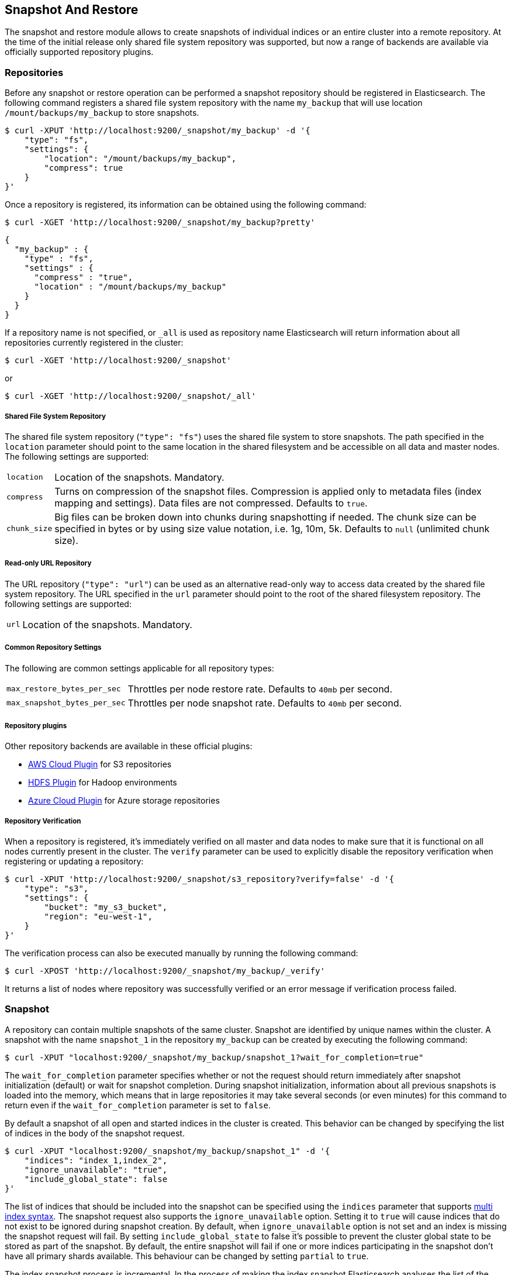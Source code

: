 [[modules-snapshots]]
== Snapshot And Restore

The snapshot and restore module allows to create snapshots of individual indices or an entire cluster into a remote
repository. At the time of the initial release only shared file system repository was supported, but now a range of
backends are available via officially supported repository plugins.

[float]
=== Repositories

Before any snapshot or restore operation can be performed a snapshot repository should be registered in
Elasticsearch. The following command registers a shared file system repository with the name `my_backup` that
will use location `/mount/backups/my_backup` to store snapshots.

[source,js]
-----------------------------------
$ curl -XPUT 'http://localhost:9200/_snapshot/my_backup' -d '{
    "type": "fs",
    "settings": {
        "location": "/mount/backups/my_backup",
        "compress": true
    }
}'
-----------------------------------

Once a repository is registered, its information can be obtained using the following command:

[source,js]
-----------------------------------
$ curl -XGET 'http://localhost:9200/_snapshot/my_backup?pretty'
-----------------------------------
[source,js]
-----------------------------------
{
  "my_backup" : {
    "type" : "fs",
    "settings" : {
      "compress" : "true",
      "location" : "/mount/backups/my_backup"
    }
  }
}
-----------------------------------

If a repository name is not specified, or `_all` is used as repository name Elasticsearch will return information about
all repositories currently registered in the cluster:

[source,js]
-----------------------------------
$ curl -XGET 'http://localhost:9200/_snapshot'
-----------------------------------

or

[source,js]
-----------------------------------
$ curl -XGET 'http://localhost:9200/_snapshot/_all'
-----------------------------------

[float]
===== Shared File System Repository

The shared file system repository (`"type": "fs"`) uses the shared file system to store snapshots. The path
specified in the `location` parameter should point to the same location in the shared filesystem and be accessible
on all data and master nodes. The following settings are supported:

[horizontal]
`location`:: Location of the snapshots. Mandatory.
`compress`:: Turns on compression of the snapshot files. Compression is applied only to metadata files (index mapping and settings). Data files are not compressed. Defaults to `true`.
`chunk_size`:: Big files can be broken down into chunks during snapshotting if needed. The chunk size can be specified in bytes or by
 using size value notation, i.e. 1g, 10m, 5k. Defaults to `null` (unlimited chunk size).

[float]
===== Read-only URL Repository

The URL repository (`"type": "url"`) can be used as an alternative read-only way to access data created by the shared file
system repository. The URL specified in the `url` parameter should
point to the root of the shared filesystem repository. The following settings are supported:

[horizontal]
`url`:: Location of the snapshots. Mandatory.

[float]
===== Common Repository Settings

The following are common settings applicable for all repository types:

[horizontal]
`max_restore_bytes_per_sec`:: Throttles per node restore rate. Defaults to `40mb` per second.
`max_snapshot_bytes_per_sec`:: Throttles per node snapshot rate. Defaults to `40mb` per second.


[float]
===== Repository plugins

Other repository backends are available in these official plugins:

* https://github.com/elasticsearch/elasticsearch-cloud-aws#s3-repository[AWS Cloud Plugin] for S3 repositories
* https://github.com/elasticsearch/elasticsearch-hadoop/tree/master/repository-hdfs[HDFS Plugin] for Hadoop environments
* https://github.com/elasticsearch/elasticsearch-cloud-azure#azure-repository[Azure Cloud Plugin] for Azure storage repositories

[float]
===== Repository Verification
When a repository is registered, it's immediately verified on all master and data nodes to make sure that it is functional
on all nodes currently present in the cluster. The `verify` parameter can be used to explicitly disable the repository
verification when registering or updating a repository:

[source,js]
-----------------------------------
$ curl -XPUT 'http://localhost:9200/_snapshot/s3_repository?verify=false' -d '{
    "type": "s3",
    "settings": {
        "bucket": "my_s3_bucket",
        "region": "eu-west-1",
    }
}'
-----------------------------------

The verification process can also be executed manually by running the following command:

[source,js]
-----------------------------------
$ curl -XPOST 'http://localhost:9200/_snapshot/my_backup/_verify'
-----------------------------------

It returns a list of nodes where repository was successfully verified or an error message if verification process failed.

[float]
=== Snapshot

A repository can contain multiple snapshots of the same cluster. Snapshot are identified by unique names within the
cluster. A snapshot with the name `snapshot_1` in the repository `my_backup` can be created by executing the following
command:

[source,js]
-----------------------------------
$ curl -XPUT "localhost:9200/_snapshot/my_backup/snapshot_1?wait_for_completion=true"
-----------------------------------

The `wait_for_completion` parameter specifies whether or not the request should return immediately after snapshot
initialization (default) or wait for snapshot completion. During snapshot initialization, information about all
previous snapshots is loaded into the memory, which means that in large repositories it may take several seconds (or
even minutes) for this command to return even if the `wait_for_completion` parameter is set to `false`.

By default a snapshot of all open and started indices in the cluster is created. This behavior can be changed by
specifying the list of indices in the body of the snapshot request.

[source,js]
-----------------------------------
$ curl -XPUT "localhost:9200/_snapshot/my_backup/snapshot_1" -d '{
    "indices": "index_1,index_2",
    "ignore_unavailable": "true",
    "include_global_state": false
}'
-----------------------------------

The list of indices that should be included into the snapshot can be specified using the `indices` parameter that
supports <<search-multi-index-type,multi index syntax>>. The snapshot request also supports the
`ignore_unavailable` option. Setting it to `true` will cause indices that do not exist to be ignored during snapshot
creation. By default, when `ignore_unavailable` option is not set and an index is missing the snapshot request will fail.
By setting `include_global_state` to false it's possible to prevent the cluster global state to be stored as part of
the snapshot. By default, the entire snapshot will fail if one or more indices participating in the snapshot don't have
all primary shards available. This behaviour can be changed by setting `partial` to `true`.

The index snapshot process is incremental. In the process of making the index snapshot Elasticsearch analyses
the list of the index files that are already stored in the repository and copies only files that were created or
changed since the last snapshot. That allows multiple snapshots to be preserved in the repository in a compact form.
Snapshotting process is executed in non-blocking fashion. All indexing and searching operation can continue to be
executed against the index that is being snapshotted. However, a snapshot represents the point-in-time view of the index
at the moment when snapshot was created, so no records that were added to the index after the snapshot process was started
will be present in the snapshot. The snapshot process starts immediately for the primary shards that has been started
and are not relocating at the moment. Elasticsearch waits for
relocation or initialization of shards to complete before snapshotting them.

Besides creating a copy of each index the snapshot process can also store global cluster metadata, which includes persistent
cluster settings and templates. The transient settings and registered snapshot repositories are not stored as part of
the snapshot.

Only one snapshot process can be executed in the cluster at any time. While snapshot of a particular shard is being
created this shard cannot be moved to another node, which can interfere with rebalancing process and allocation
filtering. Elasticsearch will only be able to move a shard to another node (according to the current allocation
filtering settings and rebalancing algorithm) once the snapshot is finished.

Once a snapshot is created information about this snapshot can be obtained using the following command:

[source,shell]
-----------------------------------
$ curl -XGET "localhost:9200/_snapshot/my_backup/snapshot_1"
-----------------------------------

All snapshots currently stored in the repository can be listed using the following command:

[source,shell]
-----------------------------------
$ curl -XGET "localhost:9200/_snapshot/my_backup/_all"
-----------------------------------

A snapshot can be deleted from the repository using the following command:

[source,shell]
-----------------------------------
$ curl -XDELETE "localhost:9200/_snapshot/my_backup/snapshot_1"
-----------------------------------

When a snapshot is deleted from a repository, Elasticsearch deletes all files that are associated with the deleted
snapshot and not used by any other snapshots. If the deleted snapshot operation is executed while the snapshot is being
created the snapshotting process will be aborted and all files created as part of the snapshotting process will be
cleaned. Therefore, the delete snapshot operation can be used to cancel long running snapshot operations that were
started by mistake.

A repository can be deleted using the following command:

[source,shell]
-----------------------------------
$ curl -XDELETE "localhost:9200/_snapshot/my_backup"
-----------------------------------

When a repository is deleted, Elasticsearch only removes the reference to the location where the repository is storing
the snapshots. The snapshots themselves are left untouched and in place.

[float]
=== Restore

A snapshot can be restored using the following command:

[source,shell]
-----------------------------------
$ curl -XPOST "localhost:9200/_snapshot/my_backup/snapshot_1/_restore"
-----------------------------------

By default, all indices in the snapshot as well as cluster state are restored. It's possible to select indices that
should be restored as well as prevent global cluster state from being restored by using `indices` and
`include_global_state` options in the restore request body. The list of indices supports
<<search-multi-index-type,multi index syntax>>. The `rename_pattern` and `rename_replacement` options can be also used to
rename index on restore using regular expression that supports referencing the original text as explained
http://docs.oracle.com/javase/6/docs/api/java/util/regex/Matcher.html#appendReplacement(java.lang.StringBuffer,%20java.lang.String)[here].
Set `include_aliases` to `false` to prevent aliases from being restored together with associated indices

[source,js]
-----------------------------------
$ curl -XPOST "localhost:9200/_snapshot/my_backup/snapshot_1/_restore" -d '{
    "indices": "index_1,index_2",
    "ignore_unavailable": "true",
    "include_global_state": false,
    "rename_pattern": "index_(.+)",
    "rename_replacement": "restored_index_$1"
}'
-----------------------------------

The restore operation can be performed on a functioning cluster. However, an existing index can be only restored if it's
<<indices-open-close,closed>>. The restore operation automatically opens restored indices if they were closed and creates new indices if they
didn't exist in the cluster. If cluster state is restored, the restored templates that don't currently exist in the
cluster are added and existing templates with the same name are replaced by the restored templates. The restored
persistent settings are added to the existing persistent settings.

[float]
=== Partial restore

By default, the entire restore operation will fail if one or more indices participating in the operation don't have
snapshots of all shards available. It can occur if some shards failed to snapshot for example. It is still possible to
restore such indices by setting `partial` to `true`. Please note, that only successfully snapshotted shards will be
restored in this case and all missing shards will be recreated empty.


[float]
=== Changing index settings during restore

Most of index settings can be overridden during the restore process. For example, the following command will restore
the index `index_1` without creating any replicas while switching back to default refresh interval:

[source,js]
-----------------------------------
$ curl -XPOST "localhost:9200/_snapshot/my_backup/snapshot_1/_restore" -d '{
    "indices": "index_1",
    "index_settings" : {
        "index.number_of_replicas": 0
    },
    "ignore_index_settings": ["index.refresh_interval"]
}'
-----------------------------------


[float]
=== Snapshot status

A list of currently running snapshots with their detailed status information can be obtained using the following command:

[source,shell]
-----------------------------------
$ curl -XGET "localhost:9200/_snapshot/_status"
-----------------------------------

In this format, the command will return information about all currently running snapshots. By specifying a repository name, it's possible
to limit the results to a particular repository:

[source,shell]
-----------------------------------
$ curl -XGET "localhost:9200/_snapshot/my_backup/_status"
-----------------------------------

If both repository name and snapshot id are specified, this command will return detailed status information for the given snapshot even
if it's not currently running:

[source,shell]
-----------------------------------
$ curl -XGET "localhost:9200/_snapshot/my_backup/snapshot_1/_status"
-----------------------------------

Multiple ids are also supported:

[source,shell]
-----------------------------------
$ curl -XGET "localhost:9200/_snapshot/my_backup/snapshot_1,snapshot_2/_status"
-----------------------------------

[float]
=== Monitoring snapshot/restore progress

There are several ways to monitor the progress of the snapshot and restores processes while they are running. Both
operations support `wait_for_completion` parameter that would block client until the operation is completed. This is
the simplest method that can be used to get notified about operation completion.

The snapshot operation can be also monitored by periodic calls to the snapshot info:

[source,shell]
-----------------------------------
$ curl -XGET "localhost:9200/_snapshot/my_backup/snapshot_1"
-----------------------------------

Please note that snapshot info operation uses the same resources and thread pool as the snapshot operation. So,
executing a snapshot info operation while large shards are being snapshotted can cause the snapshot info operation to wait
for available resources before returning the result. On very large shards the wait time can be significant.

To get more immediate and complete information about snapshots the snapshot status command can be used instead:

[source,shell]
-----------------------------------
$ curl -XGET "localhost:9200/_snapshot/my_backup/snapshot_1/_status"
-----------------------------------

While snapshot info method returns only basic information about the snapshot in progress, the snapshot status returns
complete breakdown of the current state for each shard participating in the snapshot.

The restore process piggybacks on the standard recovery mechanism of the Elasticsearch. As a result, standard recovery
monitoring services can be used to monitor the state of restore. When restore operation is executed the cluster
typically goes into `red` state. It happens because the restore operation starts with "recovering" primary shards of the
restored indices. During this operation the primary shards become unavailable which manifests itself in the `red` cluster
state. Once recovery of primary shards is completed Elasticsearch is switching to standard replication process that
creates the required number of replicas at this moment cluster switches to the `yellow` state. Once all required replicas
are created, the cluster switches to the `green` states.

The cluster health operation provides only a high level status of the restore process. It’s possible to get more
detailed insight into the current state of the recovery process by using <<indices-recovery, indices recovery>> and
<<cat-recovery, cat recovery>> APIs.

[float]
=== Stopping currently running snapshot and restore operations

The snapshot and restore framework allows running only one snapshot or one restore operation at a time. If a currently
running snapshot was executed by mistake, or takes unusually long, it can be terminated using the snapshot delete operation.
The snapshot delete operation checks if the deleted snapshot is currently running and if it does, the delete operation stops
that snapshot before deleting the snapshot data from the repository.

The restore operation uses the standard shard recovery mechanism. Therefore, any currently running restore operation can
be canceled by deleting indices that are being restored. Please note that data for all deleted indices will be removed
from the cluster as a result of this operation.



